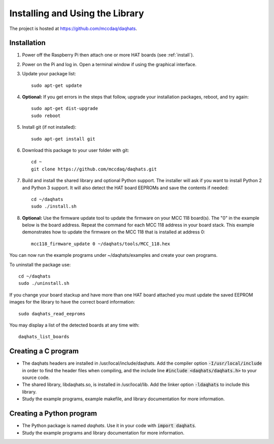 ********************************
Installing and Using the Library
********************************

The project is hosted at https://github.com/mccdaq/daqhats.

Installation
************

1. Power off the Raspberry Pi then attach one or more HAT boards (see :ref:`install`).
2. Power on the Pi and log in.  Open a terminal window if using the graphical interface.
3. Update your package list::

    sudo apt-get update
    
4. **Optional:** If you get errors in the steps that follow, upgrade your installation packages,
   reboot, and try again::
   
    sudo apt-get dist-upgrade
    sudo reboot
    
5. Install git (if not installed)::

    sudo apt-get install git
    
6. Download this package to your user folder with git::

    cd ~
    git clone https://github.com/mccdaq/daqhats.git
    
7. Build and install the shared library and optional Python support.  The installer will ask if you want to install Python 2 and Python 3 support.  It will also detect the HAT board EEPROMs and save the contents if needed::

    cd ~/daqhats
    sudo ./install.sh

8. **Optional:** Use the firmware update tool to update the firmware on your MCC 118
   board(s). The "0" in the example below is the board address. Repeat the command for
   each MCC 118 address in your board stack. This example demonstrates how to update 
   the firmware on the MCC 118 that is installed at address 0::

    mcc118_firmware_update 0 ~/daqhats/tools/MCC_118.hex
    
You can now run the example programs under ~/daqhats/examples and create your own programs.

To uninstall the package use::

    cd ~/daqhats
    sudo ./uninstall.sh
    
If you change your board stackup and have more than one HAT board attached you must update the saved EEPROM images for the library to have the correct board information::

    sudo daqhats_read_eeproms
    
You may display a list of the detected boards at any time with::

    daqhats_list_boards

Creating a C program
********************

- The daqhats headers are installed in /usr/local/include/daqhats.  Add the compiler option :code:`-I/usr/local/include` in order to find the header files when compiling, and the include line :code:`#include <daqhats/daqhats.h>` to your source code.
- The shared library, libdaqhats.so, is installed in /usr/local/lib.  Add the linker option :code:`-ldaqhats` to include this library.
- Study the example programs, example makefile, and library documentation for more information.

Creating a Python program
*************************

- The Python package is named *daqhats*.  Use it in your code with :code:`import daqhats`.
- Study the example programs and library documentation for more information.
